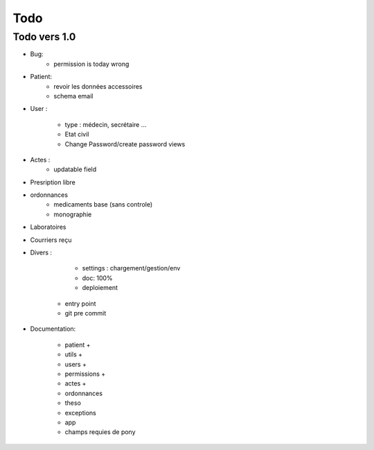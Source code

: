 Todo
****

Todo vers 1.0
===============

* Bug:
    - permission is today wrong


* Patient:
    - revoir les données accessoires
    - schema email

* User :

    - type : médecin, secrétaire ...
    - Etat civil
    - Change Password/create password views

* Actes :
    - updatable field

* Presription libre

* ordonnances
    - medicaments base (sans controle)
    - monographie

* Laboratoires
  
* Courriers reçu
  
* Divers :

	- settings :  chargement/gestion/env
	- doc: 100%
	- deploiement
    - entry point
    - git pre commit

* Documentation:

    - patient +
    - utils +
    - users +
    - permissions +
    - actes +
    - ordonnances
    - theso
    - exceptions
    - app
    - champs requies de pony


